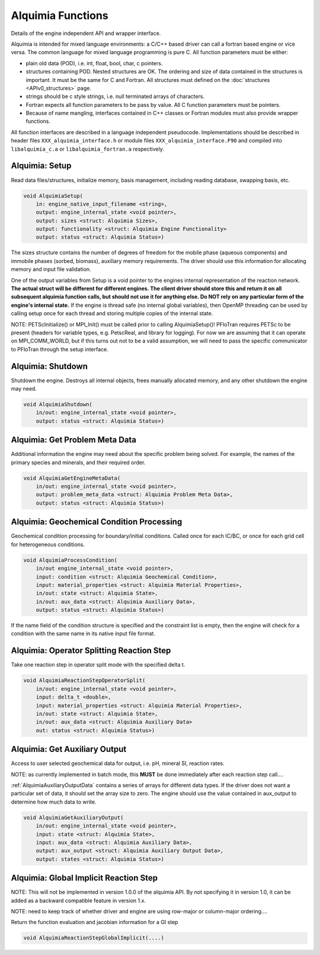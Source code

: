 Alquimia Functions
==================

Details of the engine independent API and wrapper interface.

Alquimia is intended for mixed language environments: a C/C++ based
driver can call a fortran based engine or vice versa. The common
language for mixed language programming is pure C. All function
parameters must be either:

* plain old data (POD), i.e. int, float, bool, char, c pointers.

* structures containing POD. Nested structures are OK. The ordering
  and size of data contained in the structures is important. It must
  be the same for C and Fortran. All structures must defined on the
  :doc:`structures <APIv0_structures>` page.

* strings should be c style strings, i.e. null terminated arrays of characters.

* Fortran expects all function parameters to be pass by value. All C
  function parameters must be pointers.

* Because of name mangling, interfaces contained in C++ classes or
  Fortran modules must also provide wrapper functions.

All function interfaces are described in a language independent
pseudocode. Implementations should be described in header files
``XXX_alquimia_interface.h`` or module files
``XXX_alquimia_interface.F90`` and compiled into ``libalquimia_c.a``
or ``libalquimia_fortran.a`` respectively.

Alquimia: Setup
~~~~~~~~~~~~~~~

Read data files/structures, initialize memory, basis management,
including reading database, swapping basis, etc.

.. code-block:: none

    void AlquimiaSetup(
        in: engine_native_input_filename <string>,
        output: engine_internal_state <void pointer>,
        output: sizes <struct: Alquimia Sizes>,
	output: functionality <struct: Alquimia Engine Functionality>
	output: status <struct: Alquimia Status>)

The sizes structure contains the number of degrees of freedom for the
mobile phase (aqueous components) and immobile phases (sorbed,
biomass), auxiliary memory requirements. The driver should use this
information for allocating memory and input file validation.

One of the output variables from Setup is a void pointer to the
engines internal representation of the reaction network. **The actual
struct will be different for different engines. The client driver
should store this and return it on all subsequent alquimia function
calls, but should not use it for anything else. Do NOT rely on any
particular form of the engine's internal state.** If the engine is
thread safe (no internal global variables), then OpenMP threading can
be used by calling setup once for each thread and storing multiple
copies of the internal state.

NOTE: PETScInitialize() or MPI_Init() must be called prior to calling
AlquimiaSetup()! PFloTran requires PETSc to be present (headers for
variable types, e.g. PetscReal, and library for logging). For now we
are assuming that it can operate on MPI_COMM_WORLD, but if this turns
out not to be a valid assumption, we will need to pass the specific
communicator to PFloTran through the setup interface.

Alquimia: Shutdown
~~~~~~~~~~~~~~~~~~

Shutdown the engine. Destroys all internal objects, frees manually
allocated memory, and any other shutdown the engine may need.

.. code-block:: none

    void AlquimiaShutdown(
        in/out: engine_internal_state <void pointer>,
	output: status <struct: Alquimia Status>)


Alquimia: Get Problem Meta Data
~~~~~~~~~~~~~~~~~~~~~~~~~~~~~~~

Additional information the engine may need about the specific problem
being solved. For example, the names of the primary species and
minerals, and their required order.

.. code-block:: none

    void AlquimiaGetEngineMetaData(
        in/out: engine_internal_state <void pointer>,
        output: problem_meta_data <struct: Alquimia Problem Meta Data>,
	output: status <struct: Alquimia Status>)



Alquimia: Geochemical Condition Processing
~~~~~~~~~~~~~~~~~~~~~~~~~~~~~~~~~~~~~~~~~~

Geochemical condition processing for boundary/initial conditions. Called once for each IC/BC, or once for each grid cell for heterogeneous conditions.

.. code-block:: none

    void AlquimiaProcessCondition(
        in/out engine_internal_state <void pointer>,
        input: condition <struct: Alquimia Geochemical Condition>,
        input: material_properties <struct: Alquimia Material Properties>,
        in/out: state <struct: Alquimia State>,
        in/out: aux_data <struct: Alquimia Auxiliary Data>,
        output: status <struct: Alquimia Status>)


If the name field of the condition structure is specified and the constraint list is empty, then the engine will check for a condition with the same name in its native input file format. 

Alquimia: Operator Splitting Reaction Step
~~~~~~~~~~~~~~~~~~~~~~~~~~~~~~~~~~~~~~~~~~

Take one reaction step in operator split mode with the specified delta t.

.. code-block:: none

    void AlquimiaReactionStepOperatorSplit(
        in/out: engine_internal_state <void pointer>,
        input: delta_t <double>,
        input: material_properties <struct: Alquimia Material Properties>,
        in/out: state <struct: Alquimia State>,
        in/out: aux_data <struct: Alquimia Auxiliary Data>
        out: status <struct: Alquimia Status>)


Alquimia: Get Auxiliary Output
~~~~~~~~~~~~~~~~~~~~~~~~~~~~~~

Access to user selected geochemical data for output, i.e. pH, mineral SI, reaction rates.

NOTE: as currently implemented in batch mode, this **MUST** be done
immediately after each reaction step call....

:ref:`AlquimiaAuxiliaryOutputData` contains a series of arrays for
different data types. If the driver does not want a particular set of
data, it should set the array size to zero. The engine should use the
value contained in aux_output to determine how much data to write.

.. code-block:: none

    void AlquimiaGetAuxiliaryOutput(
        in/out: engine_internal_state <void pointer>,
        input: state <struct: Alquimia State>,
        input: aux_data <struct: Alquimia Auxiliary Data>,
        output: aux_output <struct: Alquimia Auxiliary Output Data>,
        output: states <struct: Alquimia Status>)


Alquimia: Global Implicit Reaction Step
~~~~~~~~~~~~~~~~~~~~~~~~~~~~~~~~~~~~~~~

NOTE: This will not be implemented in version 1.0.0 of the alquimia API. By not specifying it in version 1.0, it can be added as a backward compatible feature in version 1.x. 

NOTE: need to keep track of whether driver and engine are using row-major or column-major ordering....

Return the function evaluation and jacobian information for a GI step

.. code-block:: none

    void AlquimiaReactionStepGlobalImplicit(....)

